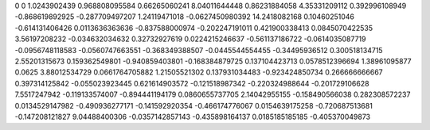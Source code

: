 0	0
1.0243902439	0.968808095584
0.66265060241	8.04011644448
0.86231884058	4.35331209112
0.392996108949	-0.868619892925
-0.287709497207	1.24119471018
-0.0627450980392	14.2418082168
0.10460251046	-0.614131406426
0.0113636363636	-0.837588000974
-0.202247191011	0.421900338413
0.0845070422535	3.56197208232
-0.034632034632	0.32732927619
0.0224215246637	-0.561137186722
-0.0614035087719	-0.0956748118583
-0.0560747663551	-0.368349388507
-0.0445544554455	-0.34495936512
0.300518134715	2.55201315673
0.159362549801	-0.940859403801
-0.168384879725	0.137104423713
0.0578512396694	1.38961095877
0.0625	3.88012534729
0.0661764705882	1.21505521302
0.137931034483	-0.923424850734
0.266666666667	0.397314125842
-0.055023923445	0.621614903572
-0.121518987342	-0.220324988644
-0.201729106628	7.5517247942
-0.119133574007	-0.894441194179
0.0860655737705	2.14042955155
-0.158490566038	0.282308572237
0.0134529147982	-0.490936277171
-0.141592920354	-0.466174776067
0.0154639175258	-0.720687513681
-0.147208121827	9.04488400306
-0.0357142857143	-0.435898164137
0.0185185185185	-0.405370049873
